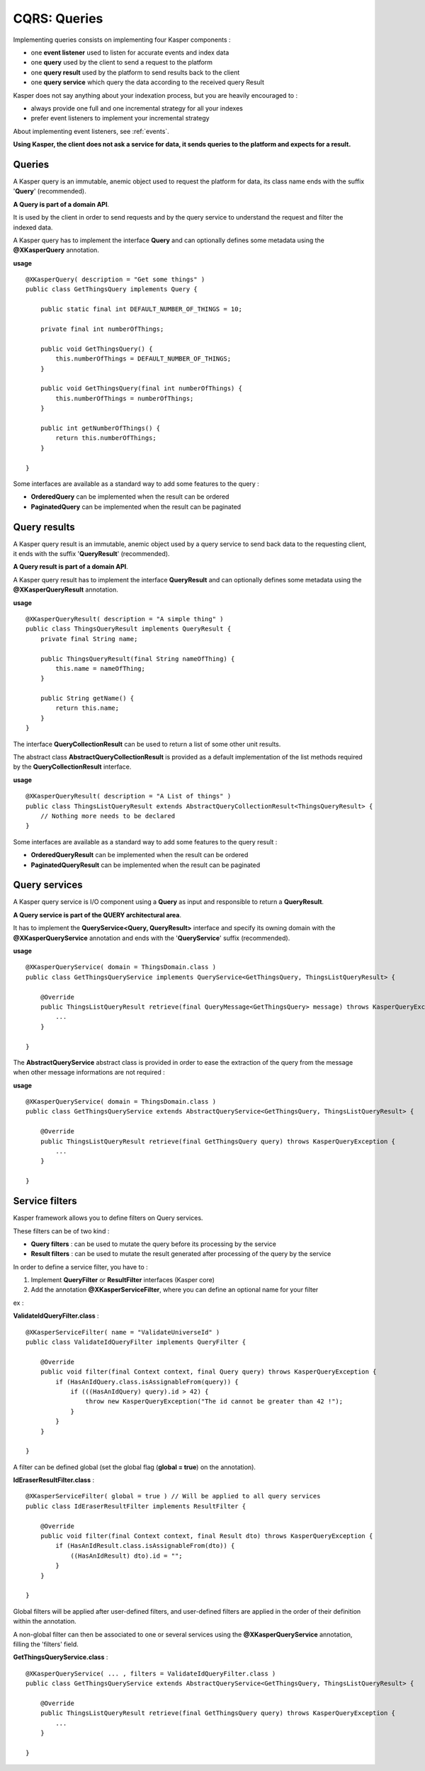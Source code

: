 
CQRS: Queries
=============

Implementing queries consists on implementing four Kasper components :

- one **event listener** used to listen for accurate events and index data
- one **query** used by the client to send a request to the platform
- one **query result** used by the platform to send results back to the client
- one **query service** which query the data according to the received query Result

Kasper does not say anything about your indexation process, but you are heavily encouraged to :

- always provide one full and one incremental strategy for all your indexes
- prefer event listeners to implement your incremental strategy

About implementing event listeners, see :ref:`events`.

**Using Kasper, the client does not ask a service for data, it sends queries to the platform and expects for a result.**

Queries
-------

A Kasper query is an immutable, anemic object used to request the platform for data, its class name
ends with the suffix '**Query**' (recommended).

**A Query is part of a domain API**.

It is used by the client in order to send requests and by the query service to understand
the request and filter the indexed data.

A Kasper query has to implement the interface **Query** and can optionally defines some metadata
using the **@XKasperQuery** annotation.

**usage** ::

    @XKasperQuery( description = "Get some things" )
    public class GetThingsQuery implements Query {

        public static final int DEFAULT_NUMBER_OF_THINGS = 10;

        private final int numberOfThings;

        public void GetThingsQuery() {
            this.numberOfThings = DEFAULT_NUMBER_OF_THINGS;
        }

        public void GetThingsQuery(final int numberOfThings) {
            this.numberOfThings = numberOfThings;
        }

        public int getNumberOfThings() {
            return this.numberOfThings;
        }

    }

Some interfaces are available as a standard way to add some features to the query :

- **OrderedQuery** can be implemented when the result can be ordered
- **PaginatedQuery** can be implemented when the result can be paginated

Query results
-------------

A Kasper query result is an immutable, anemic object used by a query service to send back data
to the requesting client, it ends with the suffix '**QueryResult**' (recommended).

**A Query result is part of a domain API**.

A Kasper query result has to implement the interface **QueryResult** and can optionally defines some metadata
using the **@XKasperQueryResult** annotation.

**usage** ::

    @XKasperQueryResult( description = "A simple thing" )
    public class ThingsQueryResult implements QueryResult {
        private final String name;

        public ThingsQueryResult(final String nameOfThing) {
            this.name = nameOfThing;
        }

        public String getName() {
            return this.name;
        }
    }

The interface **QueryCollectionResult** can be used to return a list of some other unit results.

The abstract class **AbstractQueryCollectionResult** is provided as a default implementation of the list methods
required by the **QueryCollectionResult** interface.

**usage** ::

    @XKasperQueryResult( description = "A List of things" )
    public class ThingsListQueryResult extends AbstractQueryCollectionResult<ThingsQueryResult> {
        // Nothing more needs to be declared
    }

Some interfaces are available as a standard way to add some features to the query result :

- **OrderedQueryResult** can be implemented when the result can be ordered
- **PaginatedQueryResult** can be implemented when the result can be paginated

Query services
--------------

A Kasper query service is I/O component using a **Query** as input and responsible to return a **QueryResult**.

**A Query service is part of the QUERY architectural area**.

It has to implement the **QueryService<Query, QueryResult>** interface and specify its owning domain with the **@XKasperQueryService**
annotation and ends with the '**QueryService**' suffix (recommended).

**usage** ::

    @XKasperQueryService( domain = ThingsDomain.class )
    public class GetThingsQueryService implements QueryService<GetThingsQuery, ThingsListQueryResult> {

        @Override
        public ThingsListQueryResult retrieve(final QueryMessage<GetThingsQuery> message) throws KasperQueryException {
            ...
        }

    }

The **AbstractQueryService** abstract class is provided in order to ease the extraction of the query from the message
when other message informations are not required :

**usage** ::

    @XKasperQueryService( domain = ThingsDomain.class )
    public class GetThingsQueryService extends AbstractQueryService<GetThingsQuery, ThingsListQueryResult> {

        @Override
        public ThingsListQueryResult retrieve(final GetThingsQuery query) throws KasperQueryException {
            ...
        }

    }


Service filters
---------------

Kasper framework allows you to define filters on Query services.

These filters can be of two kind :

- **Query filters** : can be used to mutate the query before its processing by the service
- **Result filters** : can be used to mutate the result generated after processing of the query by the service

In order to define a service filter, you have to :

1. Implement **QueryFilter** or **ResultFilter** interfaces (Kasper core)
2. Add the annotation **@XKasperServiceFilter**, where you can define an optional name for your filter

ex :

**ValidateIdQueryFilter.class** :

::

    @XKasperServiceFilter( name = "ValidateUniverseId" )
    public class ValidateIdQueryFilter implements QueryFilter {

        @Override
        public void filter(final Context context, final Query query) throws KasperQueryException {
            if (HasAnIdQuery.class.isAssignableFrom(query)) {
                if (((HasAnIdQuery) query).id > 42) {
                    throw new KasperQueryException("The id cannot be greater than 42 !");
                }
            }
        }

    }

A filter can be defined global (set the global flag (**global = true**) on the annotation).

**IdEraserResultFilter.class** :

::

    @XKasperServiceFilter( global = true ) // Will be applied to all query services
    public class IdEraserResultFilter implements ResultFilter {

        @Override
        public void filter(final Context context, final Result dto) throws KasperQueryException {
            if (HasAnIdResult.class.isAssignableFrom(dto)) {
                ((HasAnIdResult) dto).id = "";
            }
        }

    }

Global filters will be applied after user-defined filters, and user-defined filters are applied in the order of their definition within the annotation.

A non-global filter can then be associated to one or several services using the **@XKasperQueryService** annotation,
filling the 'filters' field.


**GetThingsQueryService.class** :

::

    @XKasperQueryService( ... , filters = ValidateIdQueryFilter.class )
    public class GetThingsQueryService extends AbstractQueryService<GetThingsQuery, ThingsListQueryResult> {

        @Override
        public ThingsListQueryResult retrieve(final GetThingsQuery query) throws KasperQueryException {
            ...
        }

    }


